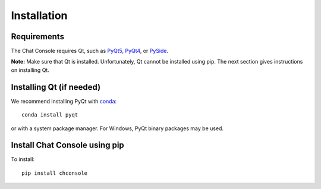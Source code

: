 Installation
============

Requirements
------------

The Chat Console requires Qt, such as
`PyQt5 <http://www.riverbankcomputing.com/software/pyqt/intro>`_,
`PyQt4 <https://www.riverbankcomputing.com/software/pyqt/download>`_,
or `PySide <http://pyside.github.io/docs/pyside>`_.

**Note:** Make sure that Qt is installed. Unfortunately, Qt cannot be
installed using pip. The next section gives instructions on installing Qt.

Installing Qt (if needed)
-------------------------

We recommend installing PyQt with `conda <http://conda.pydata.org/docs>`_::

    conda install pyqt

or with a system package manager. For Windows, PyQt binary packages may be
used.

Install Chat Console using pip
------------------------------

To install::

    pip install chconsole
